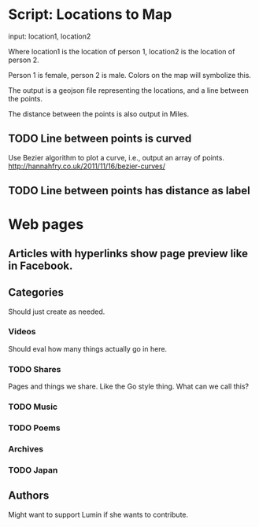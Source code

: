 * Script: Locations to Map
  
  input: location1, location2 
  
  Where location1 is the location of
  person 1, location2 is the location of person 2.

  Person 1 is female, person 2 is male. Colors on the map will
  symbolize this.

  The output is a geojson file representing the locations, and a line
  between the points. 

  The distance between the points is also output in Miles.

** TODO Line between points is curved
   Use Bezier algorithm to plot a curve, i.e., output an array of points.
   http://hannahfry.co.uk/2011/11/16/bezier-curves/
** TODO Line between points has distance as label

* Web pages
** Articles with hyperlinks show page preview like in Facebook.
** Categories
   Should just create as needed.
*** Videos
    Should eval how many things actually go in here. 
*** TODO Shares
    Pages and things we share. Like the Go style thing. What can
    we call this?
*** TODO Music
*** TODO Poems
*** Archives
*** TODO Japan
** Authors
   Might want to support Lumin if she wants to contribute.
